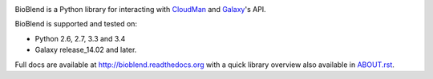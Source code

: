 .. image:: https://img.shields.io/pypi/v/bioblend.svg
    :target: https://pypi.python.org/pypi/bioblend/
    :alt: latest version available on PyPI

.. image:: https://img.shields.io/pypi/dm/bioblend.svg
    :target: https://pypi.python.org/pypi/bioblend/
    :alt: PyPI downloads in the last month

.. image:: https://readthedocs.org/projects/bioblend/badge/
    :alt: Documentation Status
    :target: https://bioblend.readthedocs.org/

.. image:: https://travis-ci.org/galaxyproject/bioblend.png
    :target: https://travis-ci.org/galaxyproject/bioblend
    :alt: Build Status

.. image:: https://landscape.io/github/galaxyproject/bioblend/master/landscape.svg?style=flat
    :target: https://landscape.io/github/galaxyproject/bioblend/master
    :alt: Code Health


BioBlend is a Python library for interacting with `CloudMan`_ and `Galaxy`_'s
API.

BioBlend is supported and tested on:

- Python 2.6, 2.7, 3.3 and 3.4
- Galaxy release_14.02 and later.

Full docs are available at http://bioblend.readthedocs.org with a quick library
overview also available in `ABOUT.rst <./ABOUT.rst>`_.

.. References/hyperlinks used above
.. _CloudMan: https://wiki.galaxyproject.org/CloudMan
.. _Galaxy: http://usegalaxy.org/
